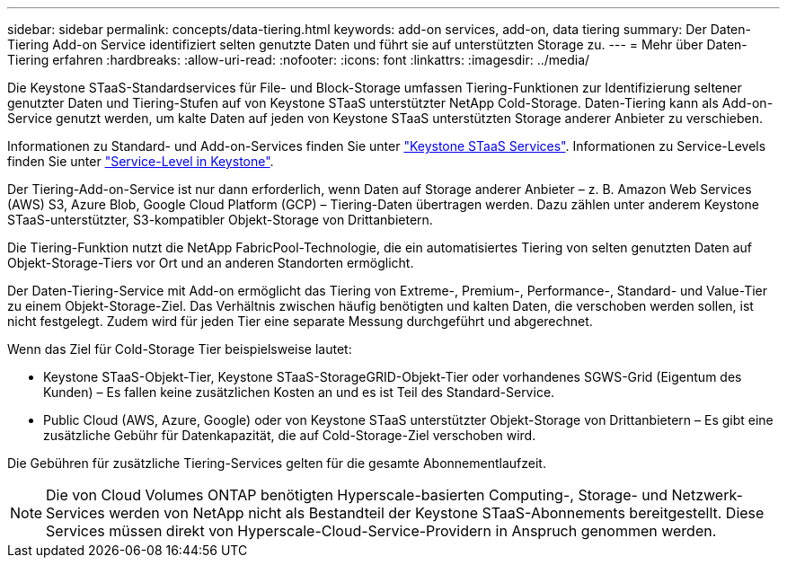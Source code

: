 ---
sidebar: sidebar 
permalink: concepts/data-tiering.html 
keywords: add-on services, add-on, data tiering 
summary: Der Daten-Tiering Add-on Service identifiziert selten genutzte Daten und führt sie auf unterstützten Storage zu. 
---
= Mehr über Daten-Tiering erfahren
:hardbreaks:
:allow-uri-read: 
:nofooter: 
:icons: font
:linkattrs: 
:imagesdir: ../media/


[role="lead"]
Die Keystone STaaS-Standardservices für File- und Block-Storage umfassen Tiering-Funktionen zur Identifizierung seltener genutzter Daten und Tiering-Stufen auf von Keystone STaaS unterstützter NetApp Cold-Storage. Daten-Tiering kann als Add-on-Service genutzt werden, um kalte Daten auf jeden von Keystone STaaS unterstützten Storage anderer Anbieter zu verschieben.

Informationen zu Standard- und Add-on-Services finden Sie unter link:../concepts/supported-storage-services.html["Keystone STaaS Services"]. Informationen zu Service-Levels finden Sie unter link:../concepts/service-levels.html["Service-Level in Keystone"].

Der Tiering-Add-on-Service ist nur dann erforderlich, wenn Daten auf Storage anderer Anbieter – z. B. Amazon Web Services (AWS) S3, Azure Blob, Google Cloud Platform (GCP) – Tiering-Daten übertragen werden. Dazu zählen unter anderem Keystone STaaS-unterstützter, S3-kompatibler Objekt-Storage von Drittanbietern.

Die Tiering-Funktion nutzt die NetApp FabricPool-Technologie, die ein automatisiertes Tiering von selten genutzten Daten auf Objekt-Storage-Tiers vor Ort und an anderen Standorten ermöglicht.

Der Daten-Tiering-Service mit Add-on ermöglicht das Tiering von Extreme-, Premium-, Performance-, Standard- und Value-Tier zu einem Objekt-Storage-Ziel. Das Verhältnis zwischen häufig benötigten und kalten Daten, die verschoben werden sollen, ist nicht festgelegt. Zudem wird für jeden Tier eine separate Messung durchgeführt und abgerechnet.

Wenn das Ziel für Cold-Storage Tier beispielsweise lautet:

* Keystone STaaS-Objekt-Tier, Keystone STaaS-StorageGRID-Objekt-Tier oder vorhandenes SGWS-Grid (Eigentum des Kunden) – Es fallen keine zusätzlichen Kosten an und es ist Teil des Standard-Service.
* Public Cloud (AWS, Azure, Google) oder von Keystone STaaS unterstützter Objekt-Storage von Drittanbietern – Es gibt eine zusätzliche Gebühr für Datenkapazität, die auf Cold-Storage-Ziel verschoben wird.


Die Gebühren für zusätzliche Tiering-Services gelten für die gesamte Abonnementlaufzeit.


NOTE: Die von Cloud Volumes ONTAP benötigten Hyperscale-basierten Computing-, Storage- und Netzwerk-Services werden von NetApp nicht als Bestandteil der Keystone STaaS-Abonnements bereitgestellt. Diese Services müssen direkt von Hyperscale-Cloud-Service-Providern in Anspruch genommen werden.
